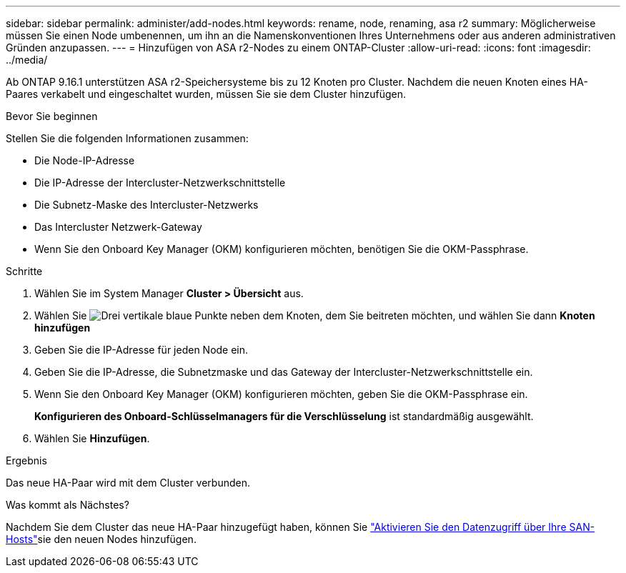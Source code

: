 ---
sidebar: sidebar 
permalink: administer/add-nodes.html 
keywords: rename, node, renaming, asa r2 
summary: Möglicherweise müssen Sie einen Node umbenennen, um ihn an die Namenskonventionen Ihres Unternehmens oder aus anderen administrativen Gründen anzupassen. 
---
= Hinzufügen von ASA r2-Nodes zu einem ONTAP-Cluster
:allow-uri-read: 
:icons: font
:imagesdir: ../media/


[role="lead"]
Ab ONTAP 9.16.1 unterstützen ASA r2-Speichersysteme bis zu 12 Knoten pro Cluster.  Nachdem die neuen Knoten eines HA-Paares verkabelt und eingeschaltet wurden, müssen Sie sie dem Cluster hinzufügen.

.Bevor Sie beginnen
Stellen Sie die folgenden Informationen zusammen:

* Die Node-IP-Adresse
* Die IP-Adresse der Intercluster-Netzwerkschnittstelle
* Die Subnetz-Maske des Intercluster-Netzwerks
* Das Intercluster Netzwerk-Gateway
* Wenn Sie den Onboard Key Manager (OKM) konfigurieren möchten, benötigen Sie die OKM-Passphrase.


.Schritte
. Wählen Sie im System Manager *Cluster > Übersicht* aus.
. Wählen Sie image:icon_kabob.gif["Drei vertikale blaue Punkte"] neben dem Knoten, dem Sie beitreten möchten, und wählen Sie dann *Knoten hinzufügen*
. Geben Sie die IP-Adresse für jeden Node ein.
. Geben Sie die IP-Adresse, die Subnetzmaske und das Gateway der Intercluster-Netzwerkschnittstelle ein.
. Wenn Sie den Onboard Key Manager (OKM) konfigurieren möchten, geben Sie die OKM-Passphrase ein.
+
*Konfigurieren des Onboard-Schlüsselmanagers für die Verschlüsselung* ist standardmäßig ausgewählt.

. Wählen Sie *Hinzufügen*.


.Ergebnis
Das neue HA-Paar wird mit dem Cluster verbunden.

.Was kommt als Nächstes?
Nachdem Sie dem Cluster das neue HA-Paar hinzugefügt haben, können Sie link:../install-setup/set-up-data-access.html["Aktivieren Sie den Datenzugriff über Ihre SAN-Hosts"]sie den neuen Nodes hinzufügen.
